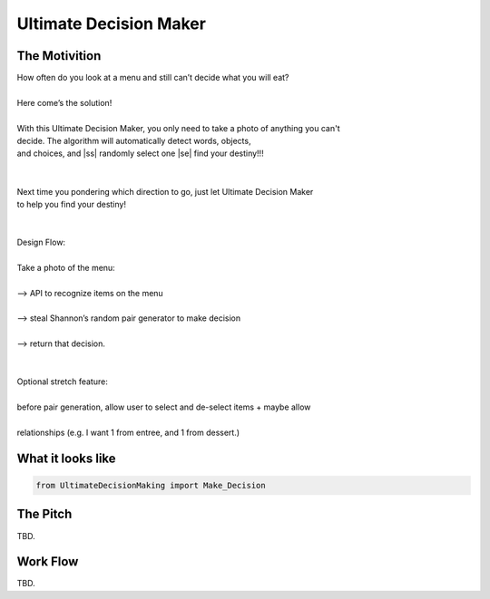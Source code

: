 =========
Ultimate Decision Maker
=========

.. |ss| raw:: html

   <strike>

.. |se| raw:: html

   </strike>

.. image:: https://travis-ci.org/Pylons/pyramid.png?branch=master
        :target: https://travis-ci.org/Pylons/pyramid
        :alt: master Travis CI Status

The Motivition
==============

| How often do you look at a menu and still can’t decide what you will eat?
|
| Here come’s the solution!
|
| With this Ultimate Decision Maker, you only need to take a photo of anything you can't 
| decide. The algorithm will automatically detect words, objects, 
| and choices, and |ss| randomly select one |se| find your destiny!!!
| 
|
| Next time you pondering which direction to go, just let Ultimate Decision Maker
| to help you find your destiny!
|
|
| Design Flow:
| 
| Take a photo of the menu:
|
| —> API to recognize items on the menu
| 
| —> steal Shannon’s random pair generator to make decision
| 
| —> return that decision.
| 
| 
| Optional stretch feature:
|
| before pair generation, allow user to select and de-select items + maybe allow
|
| relationships (e.g. I want 1 from entree, and 1 from dessert.)


What it looks like
=====
.. code-block:: python

    from UltimateDecisionMaking import Make_Decision

The Pitch
=====
TBD.

Work Flow
=========
TBD.

